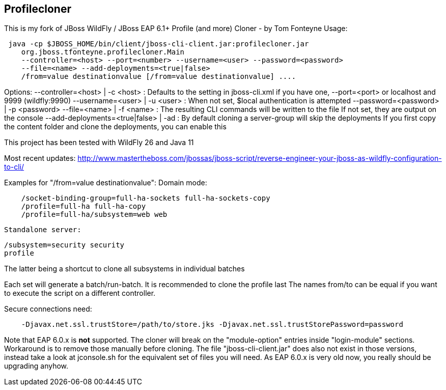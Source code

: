 == Profilecloner


This is my fork of JBoss WildFly / JBoss EAP 6.1+ Profile (and more) Cloner - by Tom Fonteyne
Usage:
----
 java -cp $JBOSS_HOME/bin/client/jboss-cli-client.jar:profilecloner.jar
    org.jboss.tfonteyne.profilecloner.Main
    --controller=<host> --port=<number> --username=<user> --password=<password>
    --file=<name> --add-deployments=<true|false>
    /from=value destinationvalue [/from=value destinationvalue] ....
----
Options:
  --controller=<host> | -c <host>       : Defaults to the setting in jboss-cli.xml if you have one,
  --port=<port>                           or localhost and 9999 (wildfly:9990)
  --username=<user> | -u <user>         : When not set, $local authentication is attempted
  --password=<password> | -p <password>
  --file=<name> | -f <name>             : The resulting CLI commands will be written to the file
                                          If not set, they are output on the console
  --add-deployments=<true|false> | -ad  : By default cloning a server-group will skip the deployments
                                          If you first copy the content folder and clone the deployments,
                                          you can enable this

This project has been tested with WildFly 26 and Java 11

Most recent updates: http://www.mastertheboss.com/jbossas/jboss-script/reverse-engineer-your-jboss-as-wildfly-configuration-to-cli/

Examples for "/from=value destinationvalue":
Domain mode:
----  
    /socket-binding-group=full-ha-sockets full-ha-sockets-copy
    /profile=full-ha full-ha-copy
    /profile=full-ha/subsystem=web web
----
  Standalone server:
----  
/subsystem=security security
profile
----
The latter being a shortcut to clone all subsystems in individual batches

Each set will generate a batch/run-batch. It is recommended to clone the profile last
The names from/to can be equal if you want to execute the script on a different controller.

Secure connections need:
----
    -Djavax.net.ssl.trustStore=/path/to/store.jks -Djavax.net.ssl.trustStorePassword=password
----
Note that EAP 6.0.x is **not** supported.
The cloner will break on the "module-option" entries inside "login-module" sections.
Workaround is to remove those manually before cloning.
The file "jboss-cli-client.jar" does also not exist in those versions,
instead take a look at jconsole.sh for the equivalent set of files you will need.
As EAP 6.0.x is very old now, you really should be upgrading anyhow.
